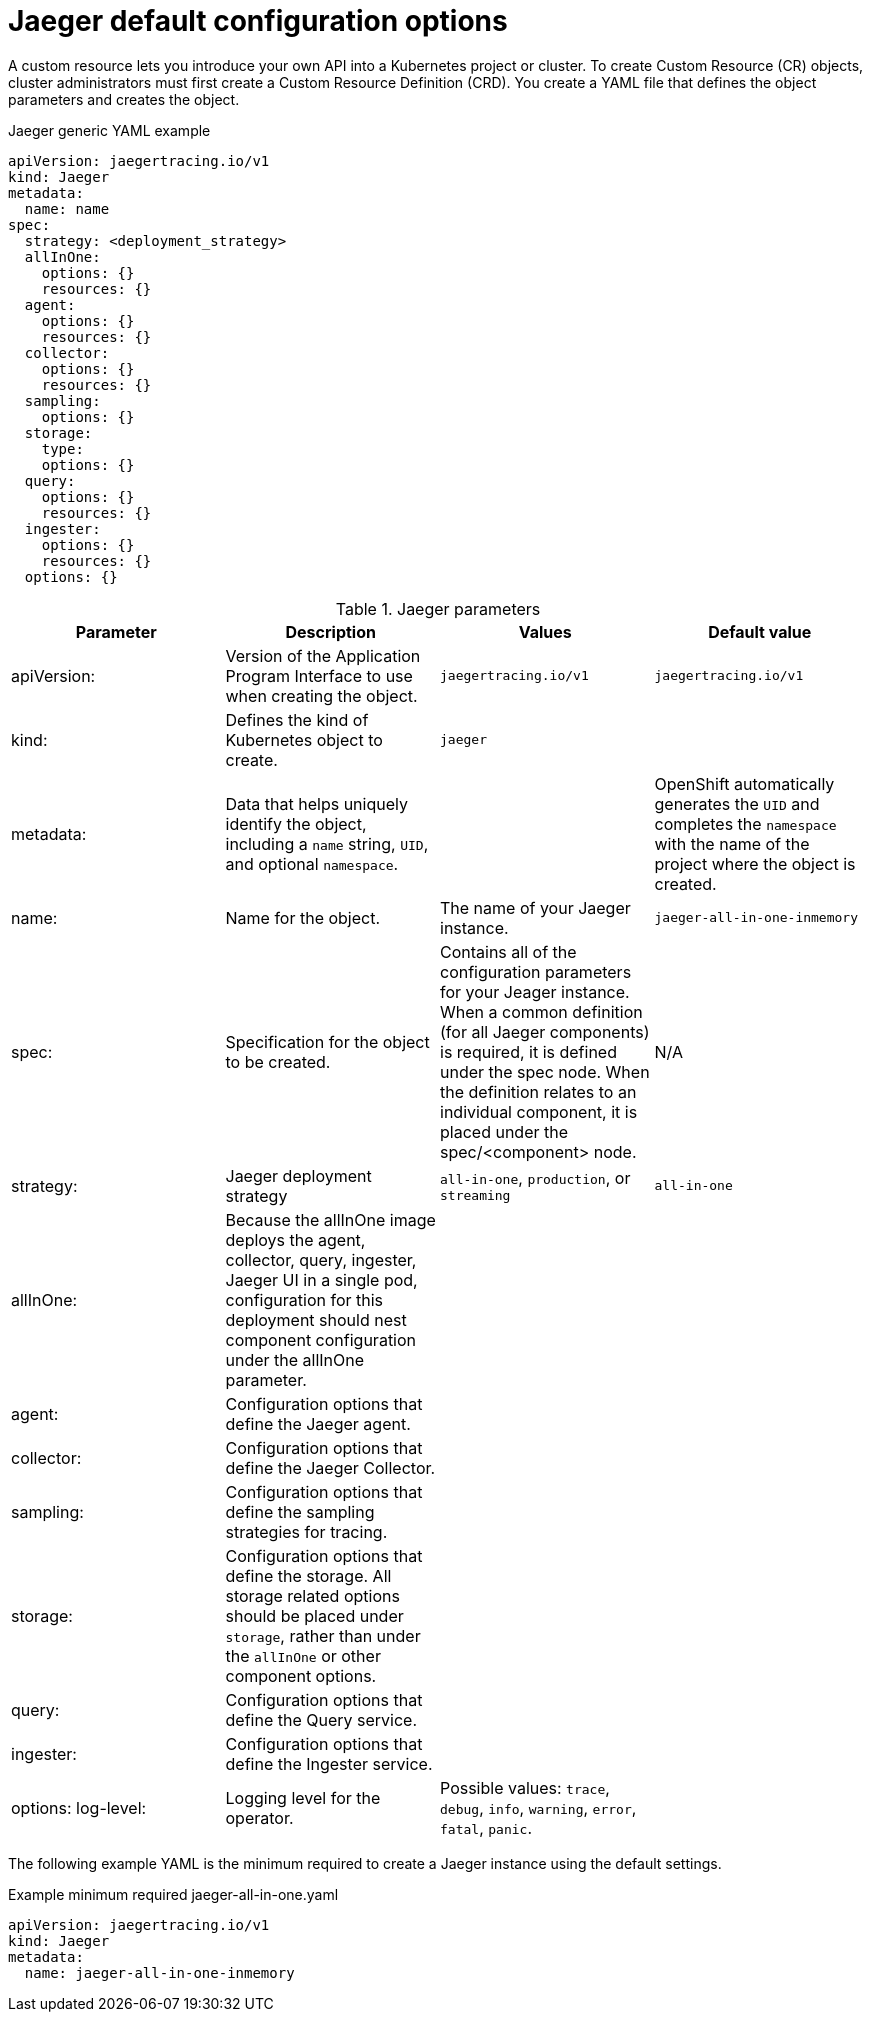 ////
This REFERENCE module included in the following assemblies:
- rhbjaeger-deploying.adoc
////

[id="jaeger-config-default_{context}"]
= Jaeger default configuration options
:pantheon-module-type: REFERENCE

A custom resource lets you introduce your own API into a Kubernetes project or cluster.  To create Custom Resource (CR) objects, cluster administrators must first create a Custom Resource Definition (CRD). You create a YAML file that defines the object parameters and creates the object.

.Jaeger generic YAML example
[source,yaml]
----
apiVersion: jaegertracing.io/v1
kind: Jaeger
metadata:
  name: name
spec:
  strategy: <deployment_strategy>
  allInOne:
    options: {}
    resources: {}
  agent:
    options: {}
    resources: {}
  collector:
    options: {}
    resources: {}
  sampling:
    options: {}
  storage:
    type:
    options: {}
  query:
    options: {}
    resources: {}
  ingester:
    options: {}
    resources: {}
  options: {}
----

.Jaeger parameters
[options="header"]
|===
|Parameter |Description |Values |Default value

|apiVersion:
|Version of the Application Program Interface to use when creating the object.
|`jaegertracing.io/v1`
|`jaegertracing.io/v1`

|kind:
|Defines the kind of Kubernetes object to create.
|`jaeger`
|

|metadata:
|Data that helps uniquely identify the object, including a `name` string, `UID`, and optional `namespace`.
|
|OpenShift automatically generates the `UID` and completes the `namespace` with the name of the project where the object is created.

|name:
|Name for the object.
|The name of your Jaeger instance.
|`jaeger-all-in-one-inmemory`

|spec:
|Specification for the object to be created.
|Contains all of the configuration parameters for your Jeager instance.  When a common definition (for all Jaeger components) is required, it is defined under the spec node. When the definition relates to an individual component, it is placed under the spec/<component> node.
|N/A

|strategy:
|Jaeger deployment strategy
|`all-in-one`, `production`, or `streaming`
|`all-in-one`

|allInOne:
|Because the allInOne image deploys the agent, collector, query, ingester, Jaeger UI in a single pod, configuration for this deployment should nest component configuration under the allInOne parameter.
|
|

|agent:
|Configuration options that define the Jaeger agent.
|
|

|collector:
|Configuration options that define the Jaeger Collector.
|
|

|sampling:
|Configuration options that define the sampling strategies for tracing.
|
|

|storage:
|Configuration options that define the storage. All storage related options should be placed under `storage`, rather than under the `allInOne` or other component options.
|
|

|query:
|Configuration options that define the Query service.
|
|

|ingester:
|Configuration options that define the Ingester service.
|
|

|options:
  log-level:
|Logging level for the operator.
|Possible values: `trace`, `debug`, `info`, `warning`, `error`, `fatal`, `panic`.
|
|===


The following example YAML is the minimum required to create a Jaeger instance using the default settings.

.Example minimum required jaeger-all-in-one.yaml
[source,yaml]
----
apiVersion: jaegertracing.io/v1
kind: Jaeger
metadata:
  name: jaeger-all-in-one-inmemory
----
